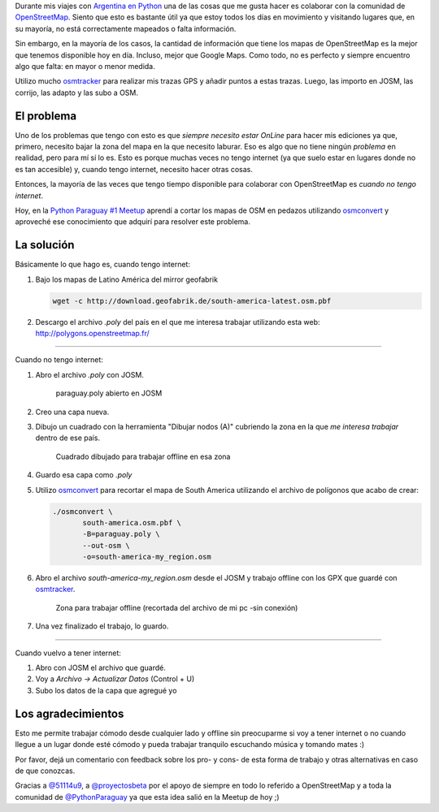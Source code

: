 .. title: Edición OpenStreetMap offline
.. slug: edicion-openstreetmap-offline
.. date: 2015-06-21 01:23:29 UTC-03:00
.. tags: argentina en python, openstreetmap, viaje, mapa, josm
.. category: 
.. link: 
.. description: 
.. type: text


Durante mis viajes con `Argentina en Python
<https://argentinaenpython.com>`_ una de las cosas que me gusta
hacer es colaborar con la comunidad de OpenStreetMap_. Siento que esto
es bastante útil ya que estoy todos los días en movimiento y visitando
lugares que, en su mayoría, no está correctamente mapeados o falta
información.

Sin embargo, en la mayoría de los casos, la cantidad de información
que tiene los mapas de OpenStreetMap es la mejor que tenemos
disponible hoy en día. Incluso, mejor que Google Maps. Como todo, no
es perfecto y siempre encuentro algo que falta: en mayor o menor
medida.

.. _OpenStreetMap: http://osm.org

Utilizo mucho osmtracker_ para realizar mis trazas GPS y añadir puntos
a estas trazas. Luego, las importo en JOSM, las corrijo, las adapto y
las subo a OSM.

.. _osmtracker: http://wiki.openstreetmap.org/wiki/OSMtracker_%28Android%29


El problema
-----------

Uno de los problemas que tengo con esto es que *siempre necesito estar
OnLine* para hacer mis ediciones ya que, primero, necesito bajar la
zona del mapa en la que necesito laburar. Eso es algo que no tiene
ningún *problema* en realidad, pero para mí sí lo es. Esto es porque
muchas veces no tengo internet (ya que suelo estar en lugares donde no
es tan accesible) y, cuando tengo internet, necesito hacer otras cosas.

Entonces, la mayoría de las veces que tengo tiempo disponible para
colaborar con OpenStreetMap es *cuando no tengo internet*.

Hoy, en la `Python Paraguay #1 Meetup
<http://www.meetup.com/Python-Paraguay/events/223289056/>`_ aprendí a
cortar los mapas de OSM en pedazos utilizando `osmconvert`_ y aproveché
ese conocimiento que adquirí para resolver este problema.


La solución
-----------

Básicamente lo que hago es, cuando tengo internet:

#. Bajo los mapas de Latino América del mirror geofabrik

   .. code:: bash

      wget -c http://download.geofabrik.de/south-america-latest.osm.pbf

#. Descargo el archivo `.poly` del país en el que me interesa trabajar
   utilizando esta web: http://polygons.openstreetmap.fr/

.. TEASER_END

----

Cuando no tengo internet:

#. Abro el archivo `.poly` con JOSM.


   .. figure:: visualizar-poly.thumbnail.jpg
      :target: visualizar-poly.jpg

      paraguay.poly abierto en JOSM


#. Creo una capa nueva.

#. Dibujo un cuadrado con la herramienta "Dibujar nodos (A)" cubriendo
   la zona en la que *me interesa trabajar* dentro de ese país.

   .. figure:: zona-a-trabajar.thumbnail.jpg
      :target: zona-a-trabajar.jpg

      Cuadrado dibujado para trabajar offline en esa zona


#. Guardo esa capa como `.poly`

#. Utilizo osmconvert_ para recortar el mapa de South America
   utilizando el archivo de polígonos que acabo de crear:

   .. code:: bash

      ./osmconvert \
	     south-america.osm.pbf \
	     -B=paraguay.poly \
	     --out-osm \
	     -o=south-america-my_region.osm

#. Abro el archivo `south-america-my_region.osm` desde el JOSM y
   trabajo offline con los GPX que guardé con osmtracker_.

   .. figure:: zona-offline.thumbnail.jpg
      :target: zona-offline.jpg

      Zona para trabajar offline (recortada del archivo de mi pc -sin
      conexión)

#. Una vez finalizado el trabajo, lo guardo.

----

Cuando vuelvo a tener internet:

#. Abro con JOSM el archivo que guardé.

#. Voy a *Archivo -> Actualizar Datos* (Control + U)

#. Subo los datos de la capa que agregué yo

.. _osmconvert: http://wiki.openstreetmap.org/wiki/Osmconvert


Los agradecimientos
-------------------

Esto me permite trabajar cómodo desde cualquier lado y offline sin
preocuparme si voy a tener internet o no cuando llegue a un lugar
donde esté cómodo y pueda trabajar tranquilo escuchando música y
tomando mates :)

Por favor, dejá un comentario con feedback sobre los pro- y cons- de
esta forma de trabajo y otras alternativas en caso de que conozcas.

Gracias a `@51114u9 <https://twitter.com/51114u9>`_, a `@proyectosbeta
<https://twitter.com/proyectosbeta>`_ por el apoyo de siempre en todo
lo referido a OpenStreetMap y a toda la comunidad de `@PythonParaguay
<https://twitter.com/PythonParaguay>`_ ya que esta idea salió en la
Meetup de hoy ;)
